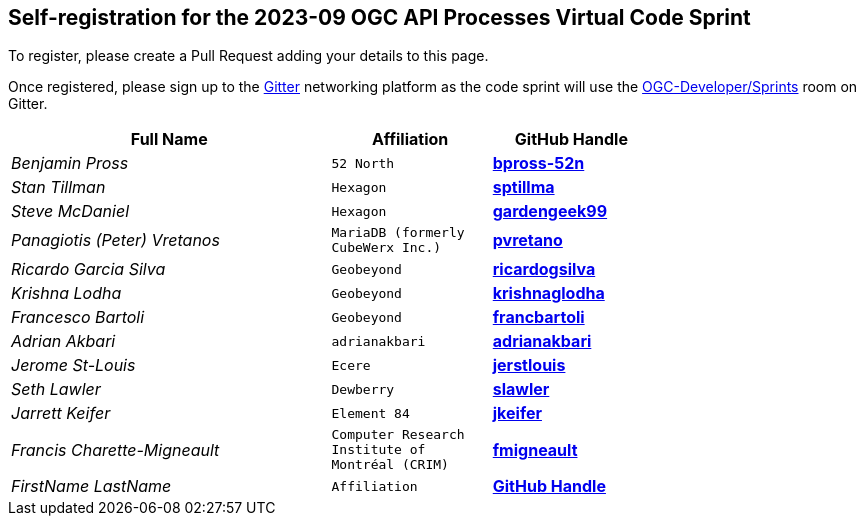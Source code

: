 
== Self-registration for the 2023-09 OGC API Processes Virtual Code Sprint

To register, please create a Pull Request adding your details to this page.

Once registered, please sign up to the https://gitter.im/[Gitter] networking platform as the code sprint will use the https://app.gitter.im/#/room/#ogc-developer_Sprints:gitter.im[OGC-Developer/Sprints] room on Gitter. 

[cols="50e,^25m,>25s",width="75%",options="header",align="center"]
|===
|Full Name | Affiliation | GitHub Handle

| Benjamin Pross
| 52 North
| https://github.com/bpross-52n[bpross-52n]

| Stan Tillman
| Hexagon
| https://github.com/sptillma[sptillma]

| Steve McDaniel
| Hexagon
| https://github.com/gardengeek99[gardengeek99]

| Panagiotis (Peter) Vretanos
| MariaDB (formerly CubeWerx Inc.)
| https://github.com/pvretano[pvretano]

| Ricardo Garcia Silva
| Geobeyond
| https://github.com/ricardogsilva[ricardogsilva]

| Krishna Lodha
| Geobeyond
| https://github.com/krishnaglodha[krishnaglodha]

| Francesco Bartoli
| Geobeyond
| https://github.com/francbartoli[francbartoli]

| Adrian Akbari
| adrianakbari
| https://github.com/adrianakbari/[adrianakbari]

| Jerome St-Louis
| Ecere
| https://github.com/jerstlouis/[jerstlouis]

| Seth Lawler
| Dewberry
| https://github.com/slawler/[slawler]

| Jarrett Keifer
| Element 84
| https://github.com/jkeifer/[jkeifer]

| Francis Charette-Migneault
| Computer Research Institute of Montréal (CRIM)
| https://github.com/fmigneault[fmigneault]

| FirstName LastName
| Affiliation
| https://example.org[GitHub Handle]

|===
